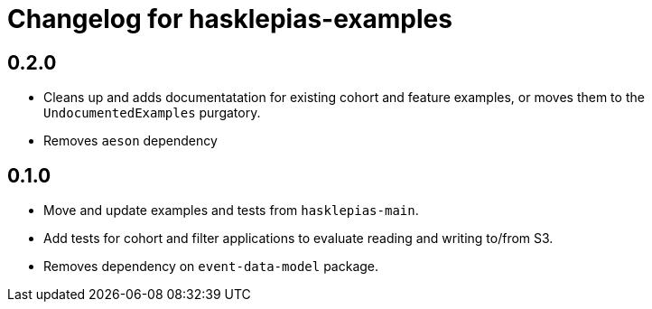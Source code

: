 = Changelog for hasklepias-examples

== 0.2.0

* Cleans up and adds documentatation for existing cohort and feature examples,
or moves them to the `UndocumentedExamples` purgatory.
* Removes `aeson` dependency

== 0.1.0

* Move and update examples and tests from `hasklepias-main`.
* Add tests for cohort and filter applications
to evaluate reading and writing to/from S3.
* Removes dependency on `event-data-model` package.
